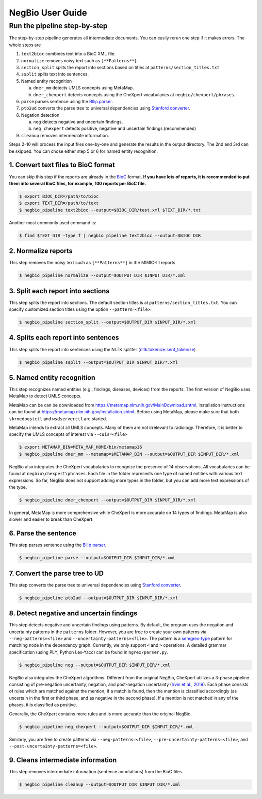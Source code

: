 NegBio User Guide
=================

Run the pipeline step-by-step
^^^^^^^^^^^^^^^^^^^^^^^^^^^^^

The step-by-step pipeline generates all intermediate documents. You can easily rerun one step if it makes errors.
The whole steps are

1. ``text2bioc`` combines text into a BioC XML file.
2. ``normalize`` removes noisy text such as ``[**Patterns**]``.
3. ``section_split`` splits the report into sections based on titles at ``patterns/section_titles.txt``
4. ``ssplit`` splits text into sentences.
5. Named entity recognition

   a. ``dner_mm`` detects UMLS concepts using MetaMap.
   b. ``dner_chexpert`` detects concepts using the CheXpert vocabularies at ``negbio/chexpert/phrases``.

6. ``parse`` parses sentence using the `Bllip parser <https://github.com/BLLIP/bllip-parser>`_.
7. ``ptb2ud`` converts the parse tree to universal dependencies using `Stanford converter <https://github.com/dmcc/PyStanfordDependencies>`_.
8. Negation detection

   a. ``neg`` detects negative and uncertain findings.
   b. ``neg_chexpert`` detects positive, negative and uncertain findings (recommended)

9. ``cleanup`` removes intermediate information.

Steps 2-10 will process the input files one-by-one and generate the results in the output directory.
The 2nd and 3rd can be skipped. You can chose either step 5 or 6 for named entity recognition.

1. Convert text files to BioC format
------------------------------------

You can skip this step if the reports are already in the `BioC <http://bioc.sourceforge.net/>`_ format.
**If you have lots of reports, it is recommended to put them into several BioC files, for example, 100 reports per BioC file.**

.. code-block:: bash

   $ export BIOC_DIR=/path/to/bioc
   $ export TEXT_DIR=/path/to/text
   $ negbio_pipeline text2bioc --output=$BIOC_DIR/test.xml $TEXT_DIR/*.txt

Another most commonly used command is:

.. code-block:: bash

   $ find $TEXT_DIR -type f | negbio_pipeline text2bioc --output=$BIOC_DIR

2. Normalize reports
--------------------

This step removes the noisy text such as ``[**Patterns**]`` in the MIMIC-III reports.

.. code-block:: bash

   $ negbio_pipeline normalize --output=$OUTPUT_DIR $INPUT_DIR/*.xml

3. Split each report into sections
-----------------------------------

This step splits the report into sections.
The default section titles is at ``patterns/section_titles.txt``.
You can specify customized section titles using the option ``--pattern=<file>``.

.. code-block:: bash

   $ negbio_pipeline section_split --output=$OUTPUT_DIR $INPUT_DIR/*.xml


4. Splits each report into sentences
------------------------------------

This step splits the report into sentences using the NLTK splitter
(`nltk.tokenize.sent_tokenize <https://www.nltk.org/api/nltk.tokenize.html>`_).

.. code-block:: bash

   $ negbio_pipeline ssplit --output=$OUTPUT_DIR $INPUT_DIR/*.xml


5. Named entity recognition
---------------------------

This step recognizes named entities (e.g., findings, diseases, devices) from the reports.
The first version of NegBio uses MetaMap to detect UMLS concepts.

MetaMap can be can be downloaded from `https://metamap.nlm.nih.gov/MainDownload.shtml <https://metamap.nlm.nih.gov/MainDownload.shtml>`_.
Installation instructions can be found at `https://metamap.nlm.nih.gov/Installation.shtml <https://metamap.nlm.nih.gov/Installation.shtml>`_.
Before using MetaMap, please make sure that both ``skrmedpostctl`` and ``wsdserverctl`` are started.

MetaMap intends to extract all UMLS concepts.
Many of them are not irrelevant to radiology.
Therefore, it is better to specify the UMLS concepts of interest via ``--cuis=<file>``

.. code-block:: bash

   $ export METAMAP_BIN=META_MAP_HOME/bin/metamap16
   $ negbio_pipeline dner_mm --metamap=$METAMAP_BIN --output=$OUTPUT_DIR $INPUT_DIR/*.xml

NegBio also integrates the CheXpert vocabularies to recognize the presence of 14 observations.
All vocabularies can be found at ``negbio\chexpert\phrases``.
Each file in the folder represents one type of named entities with various text expressions.
So far, NegBio does not support adding more types in the folder, but you can add more text expressions of the type.

.. code-block:: bash

   $ negbio_pipeline dner_chexpert --output=$OUTPUT_DIR $INPUT_DIR/*.xml


In general, MetaMap is more comprehensive while CheXpert is more accurate on 14 types of findings.
MetaMap is also slower and easier to break than CheXpert.


6. Parse the sentence
---------------------

This step parses sentence using the `Bllip parser <https://github.com/BLLIP/bllip-parser>`_.

.. code-block:: bash

   $ negbio_pipeline parse --output=$OUTPUT_DIR $INPUT_DIR/*.xml


7. Convert the parse tree to UD
-------------------------------

This step converts the parse tree to universal dependencies using `Stanford converter <https://github.com/dmcc/PyStanfordDependencies>`_.

.. code-block:: bash

   $ negbio_pipeline ptb2ud --output=$OUTPUT_DIR $INPUT_DIR/*.xml


8. Detect negative and uncertain findings
-----------------------------------------

This step detects negative and uncertain findings using patterns.
By default, the program uses the negation and uncertainty patterns in the ``patterns`` folder.
However, you are free to create your own patterns via ``--neg-patterns=<file>`` and ``--uncertainty-patterns=<file>``.
The pattern is a `semgrex-type <https://nlp.stanford.edu/nlp/javadoc/javanlp/edu/stanford/nlp/semgraph/semgrex/SemgrexPattern.html>`_
pattern for matching node in the dependency graph.
Currently, we only support ``<`` and ``>`` operations.
A detailed grammar specification (using PLY, Python Lex-Yacc) can be found in ``ngrex/parser.py``.

.. code-block:: bash

   $ negbio_pipeline neg --output=$OUTPUT_DIR $INPUT_DIR/*.xml

NegBio also integrates the CheXpert algorithms.
Different from the original NegBio, CheXpert utilizes a 3-phase pipeline consisting of pre-negation uncertainty,
negation, and post-negation uncertainty (`Irvin et al., 2019 <https://arxiv.org/abs/1901.07031>`_).
Each phase consists of rules which are matched against the mention; if a match is found, then the mention is classified
accordingly (as uncertain in the first or third phase, and as negative in the second phase).
If a mention is not matched in any of the phases, it is classified as positive.

Generally, the CheXpert contains more rules and is more accurate than the original NegBio.

.. code-block:: bash

   $ negbio_pipeline neg_chexpert --output=$OUTPUT_DIR $INPUT_DIR/*.xml

Similarly, you are free to create patterns via ``--neg-patterns=<file>``, ``--pre-uncertainty-patterns=<file>``, and
``--post-uncertainty-patterns=<file>``.

9. Cleans intermediate information
----------------------------------

This step removes intermediate information (sentence annotations) from the BioC files.

.. code-block:: bash

   $ negbio_pipeline cleanup --output=$OUTPUT_DIR $INPUT_DIR/*.xml

